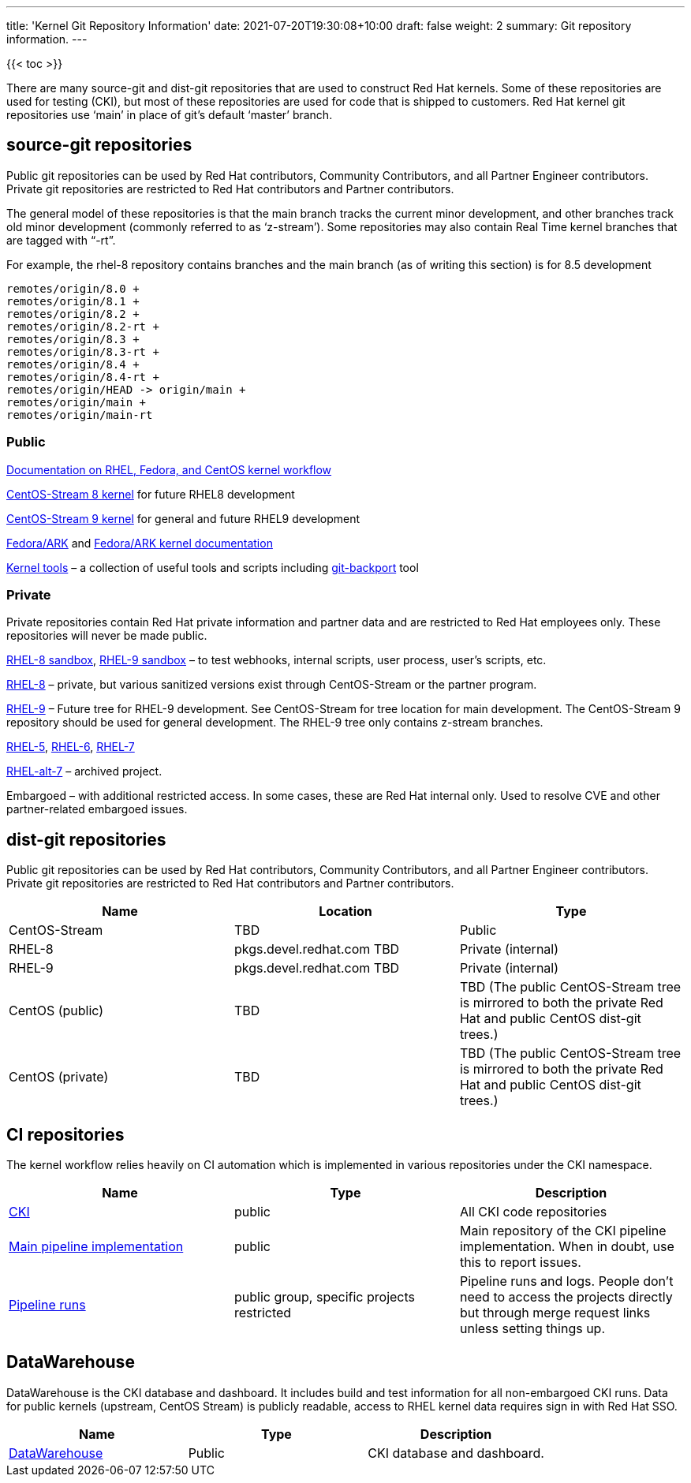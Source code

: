 ---
title: 'Kernel Git Repository Information'
date: 2021-07-20T19:30:08+10:00
draft: false
weight: 2
summary: Git repository information.
---

{{< toc >}}

There are many source-git and dist-git repositories that are used to construct Red Hat kernels.  Some of these repositories are used for testing (CKI), but most of these repositories are used for code that is shipped to customers.   Red Hat kernel git repositories use ‘main’ in place of git’s default ‘master’ branch.

== source-git repositories

Public git repositories can be used by Red Hat contributors, Community Contributors, and all Partner Engineer contributors.  Private git repositories are restricted to Red Hat contributors and Partner contributors.

The general model of these repositories is that the main branch tracks the current minor development, and other branches track old minor development (commonly referred to as ‘z-stream’).  Some repositories may also contain Real Time kernel branches that are tagged with “-rt”.

For example, the rhel-8 repository contains branches and the main branch (as of writing this section) is for 8.5 development

  remotes/origin/8.0 +
  remotes/origin/8.1 +
  remotes/origin/8.2 +
  remotes/origin/8.2-rt +
  remotes/origin/8.3 +
  remotes/origin/8.3-rt +
  remotes/origin/8.4 +
  remotes/origin/8.4-rt +
  remotes/origin/HEAD -> origin/main +
  remotes/origin/main +
  remotes/origin/main-rt


=== Public

https://gitlab.com/redhat/centos-stream/src/kernel/documentation[Documentation on RHEL, Fedora, and CentOS kernel workflow]

https://gitlab.com/redhat/centos-stream/src/kernel/centos-stream-8[CentOS-Stream 8 kernel]
for future RHEL8 development

https://gitlab.com/redhat/centos-stream/src/kernel/centos-stream-9[CentOS-Stream 9 kernel]
for general and future RHEL9 development

https://gitlab.com/cki-project/kernel-ark.git[Fedora/ARK] and
https://cki-project.gitlab.io/kernel-ark/[Fedora/ARK kernel documentation]

https://gitlab.com/redhat/centos-stream/src/kernel/utils/tools[Kernel tools] &ndash;
a collection of useful tools and scripts including
https://gitlab.com/redhat/centos-stream/src/kernel/utils/tools/-/blob/main/git-backport[git-backport] tool


=== Private

Private repositories contain Red Hat private information and partner data
and are restricted to Red Hat employees only.
These repositories will never be made public.

https://gitlab.com/redhat/rhel/src/kernel/rhel-8-sandbox[RHEL-8 sandbox],
https://gitlab.com/redhat/rhel/src/kernel/rhel-9-sandbox[RHEL-9 sandbox]
&ndash; to test webhooks, internal scripts, user process, user’s scripts, etc.

https://gitlab.com/redhat/rhel/src/kernel/rhel-8[RHEL-8] &ndash;
private, but various sanitized versions exist through CentOS-Stream or the partner program.

https://gitlab.com/redhat/rhel/src/kernel/rhel-9[RHEL-9] &ndash;
Future tree for RHEL-9 development.
See CentOS-Stream for tree location for main development.
The CentOS-Stream 9 repository should be used for general development.
The RHEL-9 tree only contains z-stream branches.

https://gitlab.com/redhat/rhel/src/kernel/rhel-5[RHEL-5],
https://gitlab.com/redhat/rhel/src/kernel/rhel-6[RHEL-6],
https://gitlab.com/redhat/rhel/src/kernel/rhel-7[RHEL-7]

https://gitlab.com/redhat/rhel/src/kernel/rhel-alt-7[RHEL-alt-7]
&ndash; archived project.

Embargoed &ndash; with additional restricted access.
In some cases, these are Red Hat internal only.
Used to resolve CVE and other partner-related embargoed issues.


== dist-git repositories

Public git repositories can be used by Red Hat contributors, Community Contributors, and all Partner Engineer contributors.  Private git repositories are restricted to Red Hat contributors and Partner contributors.

|===
|Name|Location|Type

|CentOS-Stream|TBD|Public
|RHEL-8|pkgs.devel.redhat.com TBD|Private (internal)
|RHEL-9|pkgs.devel.redhat.com TBD|Private (internal)
|CentOS (public)|TBD|TBD (The public CentOS-Stream tree is mirrored to both the private Red Hat and public CentOS dist-git trees.)
|CentOS (private)|TBD|TBD (The public CentOS-Stream tree is mirrored to both the private Red Hat and public CentOS dist-git trees.)
|===

== CI repositories

The kernel workflow relies heavily on CI automation which is implemented in various repositories under the CKI namespace.
|===
|Name|Type|Description

|https://gitlab.com/cki-project[CKI]|public|All CKI code repositories
|https://gitlab.com/cki-project/pipeline-definition[Main pipeline implementation]|public|Main repository of the CKI pipeline implementation. When in doubt, use this to report issues.
|https://gitlab.com/redhat/red-hat-ci-tools/kernel[Pipeline runs]|public group, specific projects restricted|Pipeline runs and logs. People don't need to access the projects directly but through merge request links unless setting things up.
|===

== DataWarehouse

DataWarehouse is the CKI database and dashboard. It includes build and test information for all non-embargoed CKI runs. Data for public kernels (upstream, CentOS Stream) is publicly readable, access to RHEL kernel data requires sign in with Red Hat SSO.

|===
|Name|Type|Description

|https://datawarehouse.cki-project.org[DataWarehouse]|Public|CKI database and dashboard.
|===

